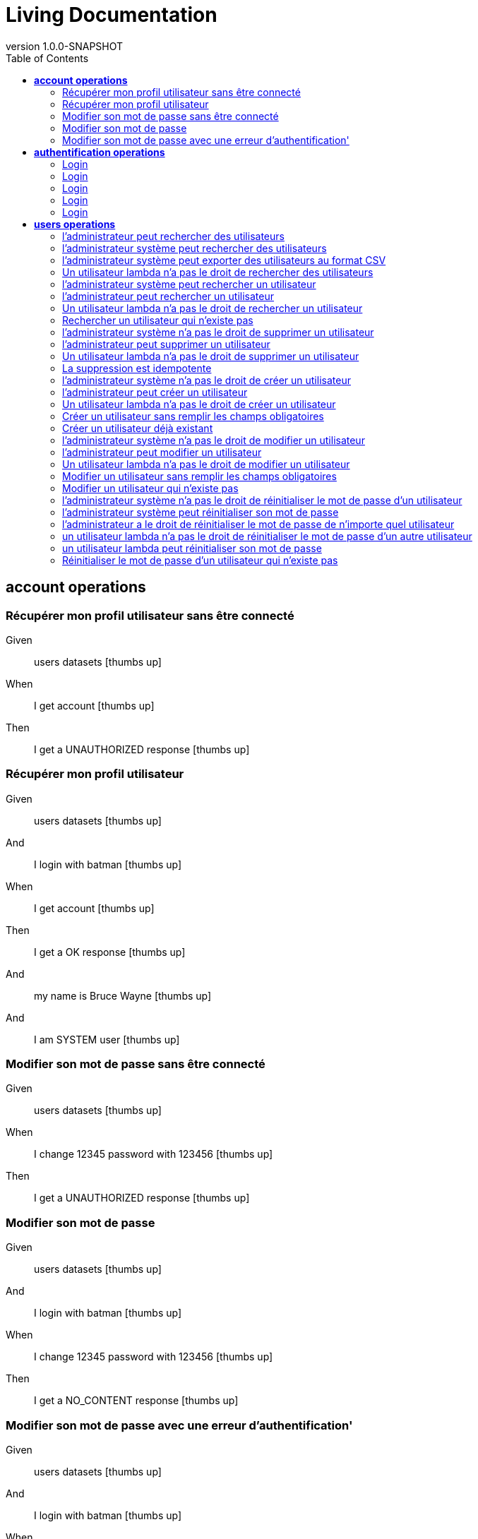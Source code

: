 :toc: right
:backend: html5
:doctitle: Living Documentation
:doctype: book
:icons: font
:!numbered:
:!linkcss:
:sectanchors:
:sectlink:
:docinfo:
:source-highlighter: highlightjs
:toclevels: 3
:revnumber: 1.0.0-SNAPSHOT
:hardbreaks:
:chapter-label: Chapter
:version-label: Version

= *Living Documentation*


[[account-operations, account operations]]
== *account operations*

=== Récupérer mon profil utilisateur sans être  connecté

==========
Given ::
users datasets icon:thumbs-up[role="green",title="Passed"]
When ::
I get account icon:thumbs-up[role="green",title="Passed"]
Then ::
I get a UNAUTHORIZED response icon:thumbs-up[role="green",title="Passed"]
==========

=== Récupérer mon profil utilisateur

==========
Given ::
users datasets icon:thumbs-up[role="green",title="Passed"]
And ::
I login with batman icon:thumbs-up[role="green",title="Passed"]
When ::
I get account icon:thumbs-up[role="green",title="Passed"]
Then ::
I get a OK response icon:thumbs-up[role="green",title="Passed"]
And ::
my name is Bruce Wayne icon:thumbs-up[role="green",title="Passed"]
And ::
I am SYSTEM user icon:thumbs-up[role="green",title="Passed"]
==========

=== Modifier son mot de passe sans être connecté

==========
Given ::
users datasets icon:thumbs-up[role="green",title="Passed"]
When ::
I change 12345 password with 123456 icon:thumbs-up[role="green",title="Passed"]
Then ::
I get a UNAUTHORIZED response icon:thumbs-up[role="green",title="Passed"]
==========

=== Modifier son mot de passe

==========
Given ::
users datasets icon:thumbs-up[role="green",title="Passed"]
And ::
I login with batman icon:thumbs-up[role="green",title="Passed"]
When ::
I change 12345 password with 123456 icon:thumbs-up[role="green",title="Passed"]
Then ::
I get a NO_CONTENT response icon:thumbs-up[role="green",title="Passed"]
==========

=== Modifier son mot de passe avec une erreur d'authentification'

==========
Given ::
users datasets icon:thumbs-up[role="green",title="Passed"]
And ::
I login with batman icon:thumbs-up[role="green",title="Passed"]
When ::
I change 123456 password with 123456 icon:thumbs-up[role="green",title="Passed"]
Then ::
I get a FORBIDDEN response icon:thumbs-up[role="green",title="Passed"]
==========

[[authentification-operations, authentification operations]]
== *authentification operations*

=== Login

==========
Given ::
users datasets icon:thumbs-up[role="green",title="Passed"]
When ::
I login with username x and password x icon:thumbs-up[role="green",title="Passed"]
Then ::
I get a BAD_REQUEST response icon:thumbs-up[role="green",title="Passed"]
==========

=== Login

==========
Given ::
users datasets icon:thumbs-up[role="green",title="Passed"]
When ::
I login with username blackpanther and password 12345 icon:thumbs-up[role="green",title="Passed"]
Then ::
I get a UNAUTHORIZED response icon:thumbs-up[role="green",title="Passed"]
==========

=== Login

==========
Given ::
users datasets icon:thumbs-up[role="green",title="Passed"]
When ::
I login with username humantorch and password 12345 icon:thumbs-up[role="green",title="Passed"]
Then ::
I get a UNAUTHORIZED response icon:thumbs-up[role="green",title="Passed"]
==========

=== Login

==========
Given ::
users datasets icon:thumbs-up[role="green",title="Passed"]
When ::
I login with username invisiblegirl and password 123456 icon:thumbs-up[role="green",title="Passed"]
Then ::
I get a UNAUTHORIZED response icon:thumbs-up[role="green",title="Passed"]
==========

=== Login

==========
Given ::
users datasets icon:thumbs-up[role="green",title="Passed"]
When ::
I login with username invisiblegirl and password 12345 icon:thumbs-up[role="green",title="Passed"]
Then ::
I get a OK response icon:thumbs-up[role="green",title="Passed"]
==========

[[users-operations, users operations]]
== *users operations*

=== l'administrateur peut rechercher des utilisateurs

==========
Given ::
users datasets icon:thumbs-up[role="green",title="Passed"]
And ::
I login with spiderman icon:thumbs-up[role="green",title="Passed"]
When ::
I get all users icon:thumbs-up[role="green",title="Passed"]
Then ::
I get a OK response icon:thumbs-up[role="green",title="Passed"]
And ::
4 users found icon:thumbs-up[role="green",title="Passed"]
==========

=== l'administrateur système peut rechercher des utilisateurs

==========
Given ::
users datasets icon:thumbs-up[role="green",title="Passed"]
And ::
I login with batman icon:thumbs-up[role="green",title="Passed"]
When ::
I get all users icon:thumbs-up[role="green",title="Passed"]
Then ::
I get a OK response icon:thumbs-up[role="green",title="Passed"]
And ::
4 users found icon:thumbs-up[role="green",title="Passed"]
==========

=== l'administrateur système peut exporter des utilisateurs au format CSV

==========
Given ::
users datasets icon:thumbs-up[role="green",title="Passed"]
And ::
I login with batman icon:thumbs-up[role="green",title="Passed"]
When ::
I get all users in csv icon:thumbs-up[role="green",title="Passed"]
Then ::
I get a OK response icon:thumbs-up[role="green",title="Passed"]
And ::
4 users found in csv icon:thumbs-up[role="green",title="Passed"]
==========

=== Un utilisateur lambda n'a pas le droit de rechercher des utilisateurs

==========
Given ::
users datasets icon:thumbs-up[role="green",title="Passed"]
And ::
I login with invisiblegirl icon:thumbs-up[role="green",title="Passed"]
When ::
I get all users icon:thumbs-up[role="green",title="Passed"]
Then ::
I get a FORBIDDEN response icon:thumbs-up[role="green",title="Passed"]
==========

=== l'administrateur système peut rechercher un utilisateur

==========
Given ::
users datasets icon:thumbs-up[role="green",title="Passed"]
And ::
I login with batman icon:thumbs-up[role="green",title="Passed"]
When ::
I search user invisiblegirl icon:thumbs-up[role="green",title="Passed"]
Then ::
I get a OK response icon:thumbs-up[role="green",title="Passed"]
And ::
the user has name Jane Storm icon:thumbs-up[role="green",title="Passed"]
==========

=== l'administrateur peut rechercher un utilisateur

==========
Given ::
users datasets icon:thumbs-up[role="green",title="Passed"]
And ::
I login with spiderman icon:thumbs-up[role="green",title="Passed"]
When ::
I search user invisiblegirl icon:thumbs-up[role="green",title="Passed"]
Then ::
I get a OK response icon:thumbs-up[role="green",title="Passed"]
And ::
the user has name Jane Storm icon:thumbs-up[role="green",title="Passed"]
==========

=== Un utilisateur lambda n'a pas le droit de rechercher un utilisateur

==========
Given ::
users datasets icon:thumbs-up[role="green",title="Passed"]
And ::
I login with invisiblegirl icon:thumbs-up[role="green",title="Passed"]
When ::
I search user batman icon:thumbs-up[role="green",title="Passed"]
Then ::
I get a FORBIDDEN response icon:thumbs-up[role="green",title="Passed"]
==========

=== Rechercher un utilisateur qui n'existe pas

==========
Given ::
users datasets icon:thumbs-up[role="green",title="Passed"]
And ::
I login with batman icon:thumbs-up[role="green",title="Passed"]
When ::
I search user blackpanther icon:thumbs-up[role="green",title="Passed"]
Then ::
I get a NOT_FOUND response icon:thumbs-up[role="green",title="Passed"]
==========

=== l'administrateur système n'a pas le droit de supprimer un utilisateur

==========
Given ::
users datasets icon:thumbs-up[role="green",title="Passed"]
And ::
I login with batman icon:thumbs-up[role="green",title="Passed"]
When ::
I delete user invisiblegirl icon:thumbs-up[role="green",title="Passed"]
Then ::
I get a FORBIDDEN response icon:thumbs-up[role="green",title="Passed"]
==========

=== l'administrateur peut supprimer un utilisateur

==========
Given ::
users datasets icon:thumbs-up[role="green",title="Passed"]
And ::
I login with spiderman icon:thumbs-up[role="green",title="Passed"]
When ::
I delete user invisiblegirl icon:thumbs-up[role="green",title="Passed"]
Then ::
I get a NO_CONTENT response icon:thumbs-up[role="green",title="Passed"]
And ::
the user invisiblegirl is deleted icon:thumbs-up[role="green",title="Passed"]
==========

=== Un utilisateur lambda n'a pas le droit de supprimer un utilisateur

==========
Given ::
users datasets icon:thumbs-up[role="green",title="Passed"]
And ::
I login with invisiblegirl icon:thumbs-up[role="green",title="Passed"]
When ::
I delete user batman icon:thumbs-up[role="green",title="Passed"]
Then ::
I get a FORBIDDEN response icon:thumbs-up[role="green",title="Passed"]
==========

=== La suppression est idempotente

==========
Given ::
users datasets icon:thumbs-up[role="green",title="Passed"]
And ::
I login with spiderman icon:thumbs-up[role="green",title="Passed"]
When ::
I delete user invisiblegirl icon:thumbs-up[role="green",title="Passed"]
And ::
I delete user invisiblegirl icon:thumbs-up[role="green",title="Passed"]
Then ::
I get a NO_CONTENT response icon:thumbs-up[role="green",title="Passed"]
==========

=== l'administrateur système n'a pas le droit de créer un utilisateur

==========
Given ::
users datasets icon:thumbs-up[role="green",title="Passed"]
And ::
I login with batman icon:thumbs-up[role="green",title="Passed"]
When ::
I create ironman user icon:thumbs-up[role="green",title="Passed"]
Then ::
I get a FORBIDDEN response icon:thumbs-up[role="green",title="Passed"]
==========

=== l'administrateur peut créer un utilisateur

==========
Given ::
users datasets icon:thumbs-up[role="green",title="Passed"]
And ::
I login with spiderman icon:thumbs-up[role="green",title="Passed"]
When ::
I create ironman user icon:thumbs-up[role="green",title="Passed"]
Then ::
I get a CREATED response icon:thumbs-up[role="green",title="Passed"]
And ::
the user ironman is created icon:thumbs-up[role="green",title="Passed"]
And ::
email password is sent icon:thumbs-up[role="green",title="Passed"]
==========

=== Un utilisateur lambda n'a pas le droit de créer un utilisateur

==========
Given ::
users datasets icon:thumbs-up[role="green",title="Passed"]
And ::
I login with invisiblegirl icon:thumbs-up[role="green",title="Passed"]
When ::
I create ironman user icon:thumbs-up[role="green",title="Passed"]
Then ::
I get a FORBIDDEN response icon:thumbs-up[role="green",title="Passed"]
==========

=== Créer un utilisateur sans remplir les champs obligatoires

==========
Given ::
users datasets icon:thumbs-up[role="green",title="Passed"]
And ::
I login with spiderman icon:thumbs-up[role="green",title="Passed"]
When ::
I create empty user icon:thumbs-up[role="green",title="Passed"]
And ::
I get a BAD_REQUEST response icon:thumbs-up[role="green",title="Passed"]
And ::
I get 5 parameters in error icon:thumbs-up[role="green",title="Passed"]
==========

=== Créer un utilisateur déjà existant

==========
Given ::
users datasets icon:thumbs-up[role="green",title="Passed"]
And ::
I login with spiderman icon:thumbs-up[role="green",title="Passed"]
When ::
I create invisiblegirl user icon:thumbs-up[role="green",title="Passed"]
Then ::
I get a BAD_REQUEST response icon:thumbs-up[role="green",title="Passed"]
And ::
I get a ALREADY_EXIST error icon:thumbs-up[role="green",title="Passed"]
==========

=== l'administrateur système n'a pas le droit de modifier un utilisateur

==========
Given ::
users datasets icon:thumbs-up[role="green",title="Passed"]
And ::
I login with batman icon:thumbs-up[role="green",title="Passed"]
When ::
I update batman with superman data icon:thumbs-up[role="green",title="Passed"]
Then ::
I get a FORBIDDEN response icon:thumbs-up[role="green",title="Passed"]
==========

=== l'administrateur peut modifier un utilisateur

==========
Given ::
users datasets icon:thumbs-up[role="green",title="Passed"]
And ::
I login with spiderman icon:thumbs-up[role="green",title="Passed"]
When ::
I update batman with superman data icon:thumbs-up[role="green",title="Passed"]
Then ::
I get a NO_CONTENT response icon:thumbs-up[role="green",title="Passed"]
And ::
the user batman has name Clark Kent icon:thumbs-up[role="green",title="Passed"]
==========

=== Un utilisateur lambda n'a pas le droit de modifier un utilisateur

==========
Given ::
users datasets icon:thumbs-up[role="green",title="Passed"]
And ::
I login with invisiblegirl icon:thumbs-up[role="green",title="Passed"]
When ::
I update batman with superman data icon:thumbs-up[role="green",title="Passed"]
Then ::
I get a FORBIDDEN response icon:thumbs-up[role="green",title="Passed"]
==========

=== Modifier un utilisateur sans remplir les champs obligatoires

==========
Given ::
users datasets icon:thumbs-up[role="green",title="Passed"]
And ::
I login with spiderman icon:thumbs-up[role="green",title="Passed"]
When ::
I update batman with empty data icon:thumbs-up[role="green",title="Passed"]
And ::
I get a BAD_REQUEST response icon:thumbs-up[role="green",title="Passed"]
And ::
I get 4 parameters in error icon:thumbs-up[role="green",title="Passed"]
==========

=== Modifier un utilisateur qui n'existe pas

==========
Given ::
users datasets icon:thumbs-up[role="green",title="Passed"]
And ::
I login with spiderman icon:thumbs-up[role="green",title="Passed"]
When ::
I update blackpanther with superman data icon:thumbs-up[role="green",title="Passed"]
And ::
I get a NOT_FOUND response icon:thumbs-up[role="green",title="Passed"]
==========

=== l'administrateur système n'a pas le droit de réinitialiser le mot de passe d'un utilisateur

==========
Given ::
users datasets icon:thumbs-up[role="green",title="Passed"]
And ::
I login with batman icon:thumbs-up[role="green",title="Passed"]
When ::
I reinit password to invisiblegirl icon:thumbs-up[role="green",title="Passed"]
Then ::
I get a FORBIDDEN response icon:thumbs-up[role="green",title="Passed"]
==========

=== l'administrateur système peut réinitialiser son mot de passe

==========
Given ::
users datasets icon:thumbs-up[role="green",title="Passed"]
And ::
I login with batman icon:thumbs-up[role="green",title="Passed"]
When ::
I reinit password to batman icon:thumbs-up[role="green",title="Passed"]
Then ::
I get a CREATED response icon:thumbs-up[role="green",title="Passed"]
And ::
the password to batman has changed icon:thumbs-up[role="green",title="Passed"]
And ::
email reinit password is sent icon:thumbs-up[role="green",title="Passed"]
==========

=== l'administrateur a le droit de réinitialiser le mot de passe de n'importe quel utilisateur

==========
Given ::
users datasets icon:thumbs-up[role="green",title="Passed"]
And ::
I login with spiderman icon:thumbs-up[role="green",title="Passed"]
When ::
I reinit password to invisiblegirl icon:thumbs-up[role="green",title="Passed"]
Then ::
I get a CREATED response icon:thumbs-up[role="green",title="Passed"]
And ::
the password to invisiblegirl has changed icon:thumbs-up[role="green",title="Passed"]
And ::
email reinit password is sent icon:thumbs-up[role="green",title="Passed"]
==========

=== un utilisateur lambda n'a pas le droit de réinitialiser le mot de passe d'un autre utilisateur

==========
Given ::
users datasets icon:thumbs-up[role="green",title="Passed"]
And ::
I login with invisiblegirl icon:thumbs-up[role="green",title="Passed"]
When ::
I reinit password to spiderman icon:thumbs-up[role="green",title="Passed"]
Then ::
I get a FORBIDDEN response icon:thumbs-up[role="green",title="Passed"]
==========

=== un utilisateur lambda peut réinitialiser son mot de passe

==========
Given ::
users datasets icon:thumbs-up[role="green",title="Passed"]
And ::
I login with invisiblegirl icon:thumbs-up[role="green",title="Passed"]
When ::
I reinit password to invisiblegirl icon:thumbs-up[role="green",title="Passed"]
Then ::
I get a CREATED response icon:thumbs-up[role="green",title="Passed"]
And ::
the password to invisiblegirl has changed icon:thumbs-up[role="green",title="Passed"]
And ::
email reinit password is sent icon:thumbs-up[role="green",title="Passed"]
==========

=== Réinitialiser le mot de passe d'un utilisateur qui n'existe pas

==========
Given ::
users datasets icon:thumbs-up[role="green",title="Passed"]
And ::
I login with spiderman icon:thumbs-up[role="green",title="Passed"]
When ::
I reinit password to superman icon:thumbs-up[role="green",title="Passed"]
Then ::
I get a NOT_FOUND response icon:thumbs-up[role="green",title="Passed"]
==========

